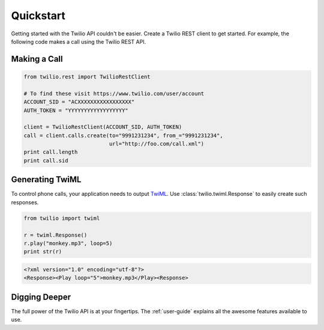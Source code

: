 ===========
Quickstart
===========

Getting started with the Twilio API couldn't be easier. Create a Twilio REST client to get started. For example, the following code makes a call using the Twilio REST API.

Making a Call
===============

.. code-block:: python

    from twilio.rest import TwilioRestClient

    # To find these visit https://www.twilio.com/user/account
    ACCOUNT_SID = "ACXXXXXXXXXXXXXXXXX"
    AUTH_TOKEN = "YYYYYYYYYYYYYYYYYY"

    client = TwilioRestClient(ACCOUNT_SID, AUTH_TOKEN)
    call = client.calls.create(to="9991231234", from_="9991231234",
                               url="http://foo.com/call.xml")
    print call.length
    print call.sid

Generating TwiML
=================

To control phone calls, your application needs to output `TwiML
<http://www.twilio.com/docs/api/twiml/>`_. Use :class:`twilio.twiml.Response`
to easily create such responses.

.. code-block:: python

    from twilio import twiml

    r = twiml.Response()
    r.play("monkey.mp3", loop=5)
    print str(r)

.. code-block:: xml

    <?xml version="1.0" encoding="utf-8"?>
    <Response><Play loop="5">monkey.mp3</Play><Response>

Digging Deeper
========================

The full power of the Twilio API is at your fingertips. The :ref:`user-guide`
explains all the awesome features available to use.

